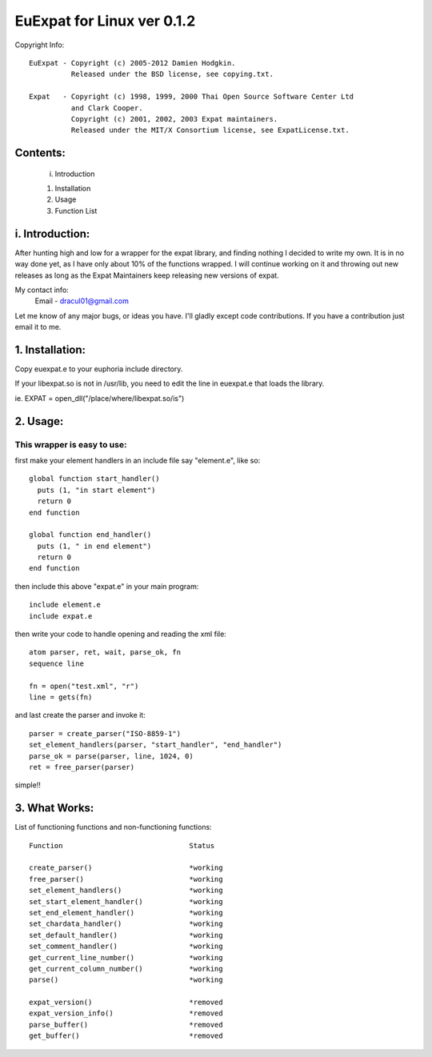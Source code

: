 ===========================
EuExpat for Linux ver 0.1.2
===========================

Copyright Info::

  EuExpat - Copyright (c) 2005-2012 Damien Hodgkin.
            Released under the BSD license, see copying.txt.

  Expat   - Copyright (c) 1998, 1999, 2000 Thai Open Source Software Center Ltd
            and Clark Cooper.
            Copyright (c) 2001, 2002, 2003 Expat maintainers.
            Released under the MIT/X Consortium license, see ExpatLicense.txt.


Contents:
---------

  i.    Introduction

  1.    Installation
  2.    Usage
  3.    Function List

i. Introduction:
----------------

After hunting high and low for a wrapper for the expat library, and finding
nothing I decided to write my own. It is in no way done yet, as I have only
about 10% of the functions wrapped. I will continue working on it and throwing
out new releases as long as the Expat Maintainers keep releasing new versions
of expat.

My contact info:
  Email - dracul01@gmail.com

Let me know of any major bugs, or ideas you have. I'll gladly except code
contributions. If you have a contribution just email it to me.

1. Installation:
----------------

Copy euexpat.e to your euphoria include directory.

If your libexpat.so is not in /usr/lib, you need to edit the line in euexpat.e
that loads the library.

ie. EXPAT = open_dll("/place/where/libexpat.so/is")

2. Usage:
---------

This wrapper is easy to use:
============================

first make your element handlers in an include file say "element.e", like so::

    global function start_handler()
      puts (1, "in start element")
      return 0
    end function

    global function end_handler()
      puts (1, " in end element")
      return 0
    end function

then include this above "expat.e" in your main program::

    include element.e
    include expat.e

then write your code to handle opening and reading the xml file::

    atom parser, ret, wait, parse_ok, fn
    sequence line

    fn = open("test.xml", "r")
    line = gets(fn)

and last create the parser and invoke it::

    parser = create_parser("ISO-8859-1")
    set_element_handlers(parser, "start_handler", "end_handler")
    parse_ok = parse(parser, line, 1024, 0)
    ret = free_parser(parser)

simple!!


3. What Works:
-----------------

List of functioning functions and non-functioning functions::

    Function                              Status

    create_parser()                       *working
    free_parser()                         *working
    set_element_handlers()                *working
    set_start_element_handler()           *working
    set_end_element_handler()             *working
    set_chardata_handler()                *working
    set_default_handler()                 *working
    set_comment_handler()                 *working
    get_current_line_number()             *working
    get_current_column_number()           *working
    parse()                               *working

    expat_version()                       *removed
    expat_version_info()                  *removed
    parse_buffer()                        *removed
    get_buffer()                          *removed
